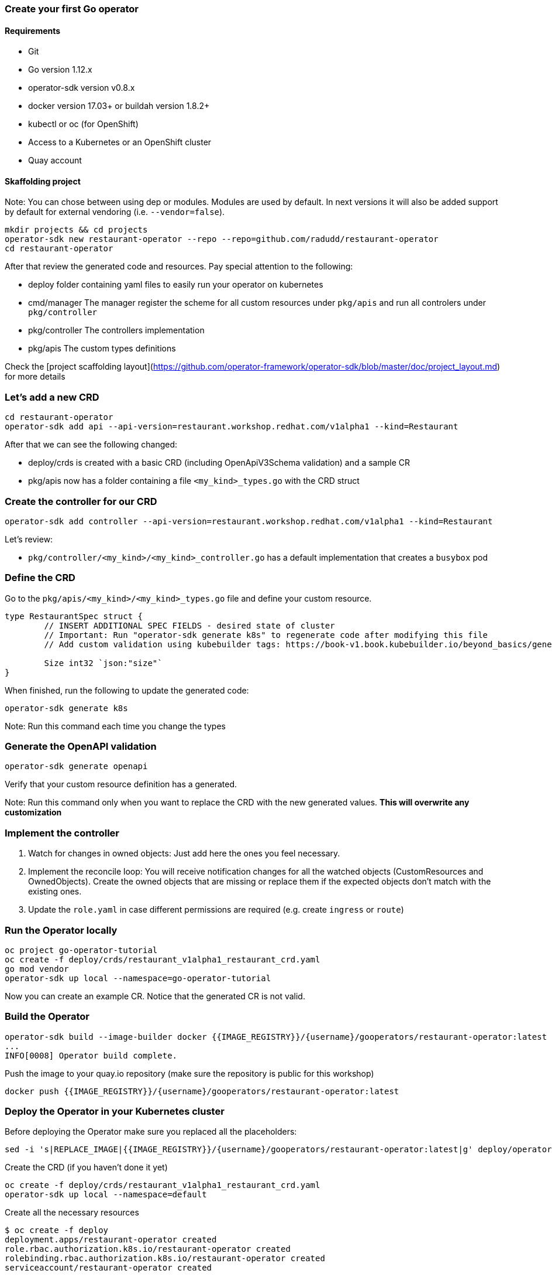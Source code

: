 ### Create your first Go operator

#### Requirements

* Git
* Go version 1.12.x
* operator-sdk version v0.8.x
* docker version 17.03+ or buildah version 1.8.2+
* kubectl or oc (for OpenShift)
* Access to a Kubernetes or an OpenShift cluster
* Quay account


#### Skaffolding project

Note: You can chose between using dep or modules. Modules are used by default. In next versions it will also be added support by default for external vendoring (i.e. `--vendor=false`).

```{bash}
mkdir projects && cd projects
operator-sdk new restaurant-operator --repo --repo=github.com/radudd/restaurant-operator
cd restaurant-operator
```

After that review the generated code and resources. Pay special attention to the following:

* deploy folder containing yaml files to easily run your operator on kubernetes
* cmd/manager The manager register the scheme for all custom resources under `pkg/apis` and run all controlers under `pkg/controller`
* pkg/controller The controllers implementation
* pkg/apis The custom types definitions

Check the [project scaffolding layout](https://github.com/operator-framework/operator-sdk/blob/master/doc/project_layout.md) for more details

### Let's add a new CRD

```{bash}
cd restaurant-operator
operator-sdk add api --api-version=restaurant.workshop.redhat.com/v1alpha1 --kind=Restaurant
```

After that we can see the following changed:

* deploy/crds is created with a basic CRD (including OpenApiV3Schema validation) and a sample CR
* pkg/apis now has a folder containing a file `<my_kind>_types.go` with the CRD struct

### Create the controller for our CRD

```{bash}
operator-sdk add controller --api-version=restaurant.workshop.redhat.com/v1alpha1 --kind=Restaurant
```

Let's review:

* `pkg/controller/<my_kind>/<my_kind>_controller.go` has a default implementation that creates a `busybox` pod

### Define the CRD

Go to the `pkg/apis/<my_kind>/<my_kind>_types.go` file and define your custom resource.

```
type RestaurantSpec struct {
	// INSERT ADDITIONAL SPEC FIELDS - desired state of cluster
	// Important: Run "operator-sdk generate k8s" to regenerate code after modifying this file
	// Add custom validation using kubebuilder tags: https://book-v1.book.kubebuilder.io/beyond_basics/generating_crd.html

	Size int32 `json:"size"`
}
```

When finished, run the following to update the generated code:

```{bash}
operator-sdk generate k8s
```

Note: Run this command each time you change the types

### Generate the OpenAPI validation

```{bash}
operator-sdk generate openapi
```

Verify that your custom resource definition has a generated.

Note: Run this command only when you want to replace the CRD with the new generated values. **This will overwrite any customization**

### Implement the controller

1. Watch for changes in owned objects: Just add here the ones you feel necessary.
1. Implement the reconcile loop: You will receive notification changes for all the watched objects (CustomResources and OwnedObjects). Create the owned objects that are missing or replace them if the expected objects don't match with the existing ones.
1. Update the `role.yaml` in case different permissions are required (e.g. create `ingress` or `route`)

### Run the Operator locally

```{bash}
oc project go-operator-tutorial
oc create -f deploy/crds/restaurant_v1alpha1_restaurant_crd.yaml
go mod vendor
operator-sdk up local --namespace=go-operator-tutorial
```

Now you can create an example CR. Notice that the generated CR is not valid.

### Build the Operator


```{bash}
operator-sdk build --image-builder docker {{IMAGE_REGISTRY}}/{username}/gooperators/restaurant-operator:latest
...
INFO[0008] Operator build complete.
```

Push the image to your quay.io repository (make sure the repository is public for this workshop)

```{bash}
docker push {{IMAGE_REGISTRY}}/{username}/gooperators/restaurant-operator:latest
```

### Deploy the Operator in your Kubernetes cluster

Before deploying the Operator make sure you replaced all the placeholders:

```{bash}
sed -i 's|REPLACE_IMAGE|{{IMAGE_REGISTRY}}/{username}/gooperators/restaurant-operator:latest|g' deploy/operator.yaml
```

Create the CRD (if you haven't done it yet)

```{bash}
oc create -f deploy/crds/restaurant_v1alpha1_restaurant_crd.yaml
operator-sdk up local --namespace=default
```

Create all the necessary resources

```{bash}
$ oc create -f deploy
deployment.apps/restaurant-operator created
role.rbac.authorization.k8s.io/restaurant-operator created
rolebinding.rbac.authorization.k8s.io/restaurant-operator created
serviceaccount/restaurant-operator created
```

Deploy the CR and check if the busybox pod is created by the operator

```
oc create -f deploy/crds/restaurant.workshop.redhat.com_v1alpha1_restaurant_cr.yaml                                       

oc get pods
```

## Advanced topics

* [Testing](Testing.md)
* [OLM integration](OLM.md)

## Useful commands

* To show which Kind belongs to which apiGroup.

```{bash}
$ oc api-resources
NAME                              SHORTNAMES   APIGROUP                         NAMESPACED   KIND
...
configmaps                        cm                                            true         ConfigMap
pods                              po                                            true         Pod
podtemplates                                                                    true         PodTemplate
deployments                       deploy       apps                             true         Deployment
ingresses                         ing          extensions                       true         Ingress
roles                                          rbac.authorization.k8s.io        true         Role
restaurants                                    restaurant.workshop.redhat.com   true         Restaurant
```

* To show all the Api Versions

```{bash}
$ oc api-versions
...
apps/v1
...
rbac.authorization.k8s.io/v1
rbac.authorization.k8s.io/v1beta1
restaurant.workshop.redhat.com/v1alpha1
...
v1
```
